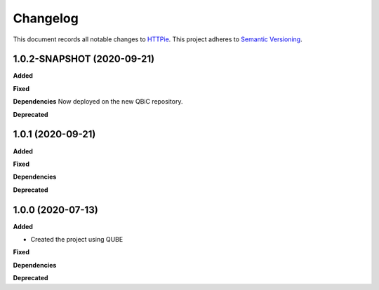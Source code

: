 ==========
Changelog
==========

This document records all notable changes to `HTTPie <https://httpie.org>`_.
This project adheres to `Semantic Versioning <https://semver.org/>`_.


1.0.2-SNAPSHOT (2020-09-21)
---------------------------

**Added**

**Fixed**

**Dependencies**
Now deployed on the new QBiC repository.

**Deprecated**


1.0.1 (2020-09-21)
------------------

**Added**

**Fixed**

**Dependencies**

**Deprecated**


1.0.0 (2020-07-13)
------------------

**Added**

* Created the project using QUBE

**Fixed**

**Dependencies**

**Deprecated**
